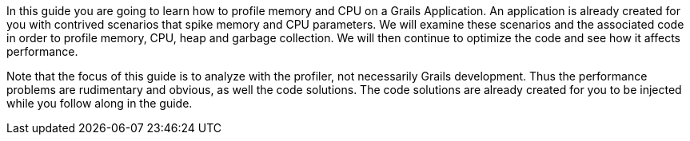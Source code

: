 In this guide you are going to learn how to profile memory and CPU on a Grails Application.  An application is already created
for you with contrived scenarios that spike memory and CPU parameters. We will examine these scenarios and the associated code
in order to profile memory, CPU, heap and garbage collection. We will then continue to optimize the code and see how it affects
performance.

Note that the focus of this guide is to analyze with the profiler, not necessarily Grails development. Thus the performance problems are rudimentary and obvious, as well the code solutions. The code solutions are already created for you to be injected while you follow along in the guide.
